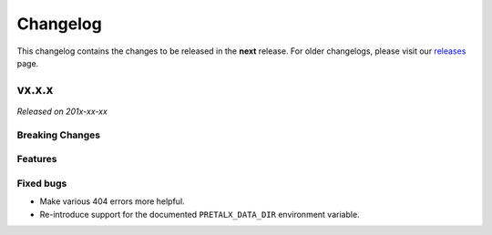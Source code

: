 Changelog
=========

This changelog contains the changes to be released in the **next** release.
For older changelogs, please visit our releases_ page.

vx.x.x
------

*Released on 201x-xx-xx*

Breaking Changes
~~~~~~~~~~~~~~~~


Features
~~~~~~~~



Fixed bugs
~~~~~~~~~~~
- Make various 404 errors more helpful.
- Re-introduce support for the documented ``PRETALX_DATA_DIR`` environment variable.


.. _releases: https://github.com/pretalx/pretalx/releases
